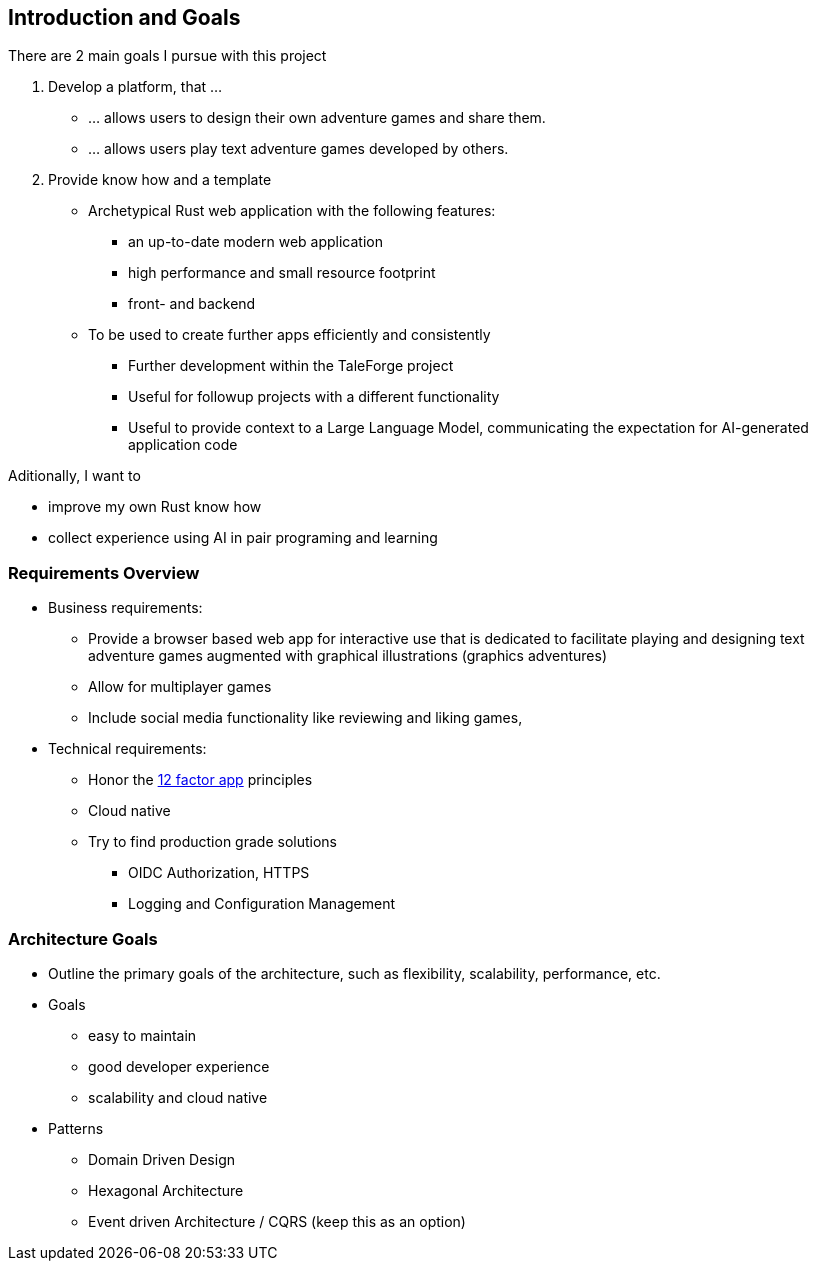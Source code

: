 == Introduction and Goals

There are 2 main goals I pursue with this project

. Develop a platform, that ...
** ... allows users to design their own adventure games and share them.
** ... allows users play text adventure games developed by others.

. Provide know how and a template

    ** Archetypical Rust web application with the following features:
        *** an up-to-date modern web application
        *** high performance and small resource footprint
        *** front- and backend
    ** To be used to create further apps efficiently and consistently
        *** Further development within the TaleForge project
        *** Useful for followup projects with a different functionality
        *** Useful to provide context to a Large Language Model, communicating the expectation for AI-generated application code

Aditionally, I want to

    * improve my own Rust know how
    * collect experience using AI in pair programing and learning

=== Requirements Overview

* Business requirements:

** Provide a browser based web app for interactive use  that is dedicated to facilitate playing and designing text adventure games augmented with graphical illustrations (graphics adventures)

** Allow for multiplayer games

** Include social media functionality like reviewing and liking games,

* Technical requirements:

** Honor the https://12factor.net/[12 factor app] principles

** Cloud native

** Try to find production grade solutions

*** OIDC Authorization, HTTPS

*** Logging and Configuration Management

=== Architecture Goals
* Outline the primary goals of the architecture, such as flexibility, scalability, performance, etc.

* Goals
** easy to maintain
** good developer experience
** scalability and cloud native

* Patterns
** Domain Driven Design
** Hexagonal Architecture
** Event driven Architecture / CQRS (keep this as an option)